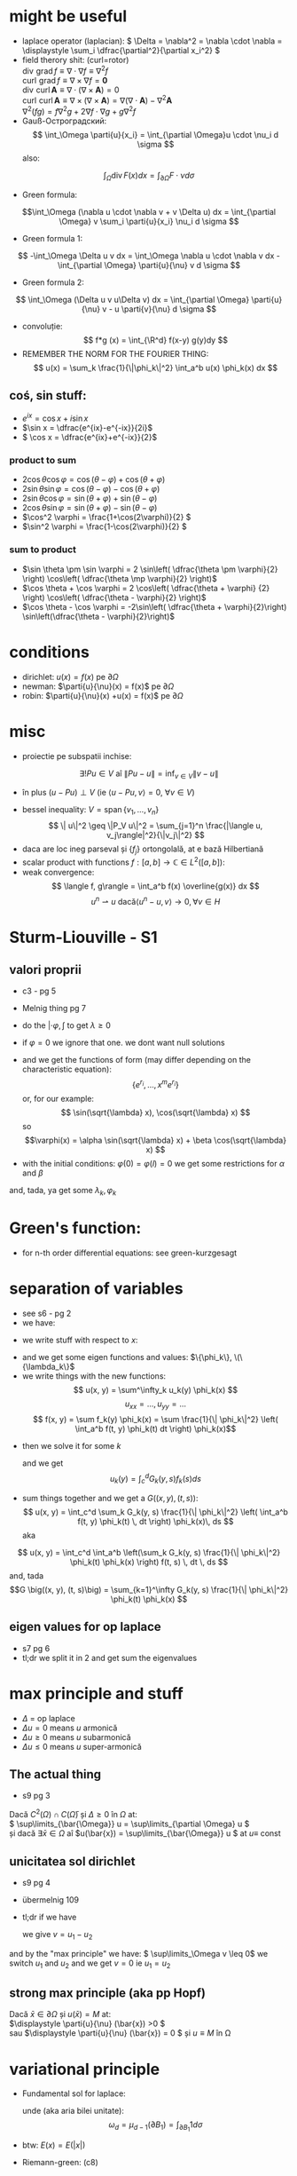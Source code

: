 #+OPTIONS: toc:nil
#+OPTIONS: num:nil
#+LATEX_HEADER: \usepackage{geometry}\geometry{a4paper,left=15mm,right=20mm,top=20mm,bottom=30mm}
#+LATEX_HEADER: \newcommand{\R}{\mathbb{R}} \newcommand{\C}{\mathbb{C}}
#+LATEX_HEADER: \usepackage{extarrows} \usepackage{mathtools} \usepackage[utf8]{inputenc}\usepackage[T2A]{fontenc}
#+LATEX_HEADER: \renewcommand{\phi}{\varphi} \newcommand{\parti}[2]{\frac{\partial #1}{\partial #2}}

* might be useful
  #+begin_export latex  
  \[ \frac{d}{dx} \left (\int_{0}^{x} f(x,y)\,dy \right) = f\big(x,x) + \int_{0}^{x}\frac{\partial}{\partial x} f(x,y) \,dy\]
  
  \medskip
  
  care e obtinuta din formula Leibniz:
  \[ \frac{d}{dx} \left (\int_{a(x)}^{b(x)}f(x,t)\,dt \right) = f\big(x,b(x)\big)\cdot \frac{d}{dx} b(x) - f\big(x,a(x)\big)\cdot \frac{d}{dx} a(x) + \int_{a(x)}^{b(x)}\frac{\partial}{\partial x} f(x,t) \,dt\]

  #+end_export
 - laplace operator (laplacian): \( \Delta = \nabla^2 = \nabla \cdot \nabla = \displaystyle \sum_i \dfrac{\partial^2}{\partial x_i^2} \)
 - field therory shit: (curl=rotor)\\
  \(\operatorname{div}  \, \operatorname{grad} f          \equiv \nabla \cdot  \nabla f \equiv \nabla^2 f\)\\
  \(\operatorname{curl} \, \operatorname{grad} f          \equiv \nabla \times \nabla f = \mathbf 0\)\\
  \(\operatorname{div}  \, \operatorname{curl} \mathbf{A} \equiv \nabla \cdot  (\nabla \times \mathbf{A}) = 0\)\\
  \(\operatorname{curl} \, \operatorname{curl} \mathbf{A} \equiv \nabla \times (\nabla \times \mathbf{A}) = \nabla (\nabla \cdot \mathbf{A}) - \nabla^2 \mathbf{A}\)\\
  \(\nabla^2 (f g) = f \nabla^2 g + 2 \nabla f \cdot \nabla g + g \nabla^2 f\)
 - Gauß-Остроградский:
  \[ \int_\Omega \parti{u}{x_i} = \int_{\partial \Omega}u \cdot \nu_i d \sigma \]
  also:
 \[ \int_\Omega \operatorname{div} F (x) dx = \int_{\partial \Omega} F  \cdot \nu d \sigma \]
 - Green formula:
 \[\int_\Omega (\nabla u \cdot \nabla v  + v \Delta u) dx = \int_{\partial \Omega} v \sum_i \parti{u}{x_i} \nu_i d \sigma \]
 - Green formula 1:
 \[ -\int_\Omega \Delta u v dx = \int_\Omega \nabla u \cdot \nabla v dx - \int_{\partial \Omega} \parti{u}{\nu} v  d \sigma \]
 - Green formula 2:
 \[ \int_\Omega (\Delta u v u\Delta v) dx = \int_{\partial \Omega} \parti{u}{\nu} v - u \parti{v}{\nu}  d \sigma \]
 - convoluție:
  \[ f*g (x) = \int_{\R^d} f(x-y) g(y)dy \]
 - REMEMBER THE NORM FOR THE FOURIER THING:
   \[ u(x) = \sum_k \frac{1}{\|\phi_k\|^2} \int_a^b u(x) \phi_k(x) dx \]
** coś, sin stuff:
  - \(e^{ix} = \cos x + i \sin x\)
  - \(\sin x = \dfrac{e^{ix}-e^{-ix}}{2i}\)
  - \( \cos x = \dfrac{e^{ix}+e^{-ix}}{2}\)
*** product to sum
   - \( 2\cos \theta \cos \varphi = {{\cos(\theta - \varphi) + \cos(\theta + \varphi)}}\)
   - \(2\sin \theta \sin \varphi = {{\cos(\theta - \varphi) - \cos(\theta + \varphi)} }\)
   - \(2\sin \theta \cos \varphi = {{\sin(\theta + \varphi) + \sin(\theta - \varphi)} }\)
   - \(2\cos \theta \sin \varphi = {{\sin(\theta + \varphi) - \sin(\theta - \varphi)} }\)
   - \(\cos^2 \varphi = \frac{1+\cos(2\varphi)}{2} \)
   - \(\sin^2 \varphi = \frac{1-\cos(2\varphi)}{2} \)

*** sum to product
 - \(\sin \theta \pm \sin \varphi = 2 \sin\left( \dfrac{\theta \pm \varphi}{2} \right) \cos\left( \dfrac{\theta \mp \varphi}{2} \right)\)
 - \(\cos \theta + \cos \varphi = 2 \cos\left( \dfrac{\theta + \varphi} {2} \right) \cos\left( \dfrac{\theta - \varphi}{2} \right)\)
 - \(\cos \theta - \cos \varphi = -2\sin\left( \dfrac{\theta + \varphi}{2}\right) \sin\left(\dfrac{\theta - \varphi}{2}\right)\)


* conditions
 - dirichlet: \(u(x) = f(x)\) pe \(\partial \Omega\)
 - newman: \(\parti{u}{\nu}(x) = f(x)\) pe \(\partial \Omega\)
 - robin: \(\parti{u}{\nu}(x) +u(x) = f(x)\) pe \(\partial \Omega\)
* misc
 - proiectie pe subspatii inchise:
 \[ \exists ! Pu \in V  \text{ aî } \| P u - u \|  = \inf_{v \in V} \| v - u \| \]
   - în plus \( (u-Pu)\perp V \) (ie \( \langle u-Pu, v \rangle = 0,~ \forall v \in V \))
 - bessel inequality: \(V = \operatorname{span} \{ v_1,\ldots, v_n \} \)
   \[ \| u\|^2 \geq \|P_V u\|^2 = \sum_{j=1}^n \frac{|\langle u, v_j\rangle|^2}{\|v_j\|^2} \]
 - daca are loc ineg parseval și \(\{f_j\}\) ortongolală, at e bază Hilbertiană
 - scalar product with functions \( f: [a,b] \to \mathbb{C} \in L^2([a, b]) \):
 - weak convergence:
   \[ \langle f, g\rangle = \int_a^b f(x) \overline{g(x)} dx  \]
   \[ u^n \rightharpoonup u \text{ dacă} \langle u^n-u, v\rangle \to 0, \forall v \in H \]

* Sturm-Liouville - S1
** valori proprii
 - c3 - pg 5
 - Melnig thing pg 7

 - do the \(|\cdot \varphi, \int\) to get \(\lambda \geq 0\)
 - if \(\varphi = 0\) we ignore that one. we dont want null solutions

#+begin_export latex
\begin{itemize}
 \item we get the characteristic 
 equation\footnote{\url{https://en.wikipedia.org/wiki/Characteristic_equation_(calculus)}} (polinom caracteristic:
  \[ \varphi''(x) + \lambda \varphi(x) =0  \text{ becomes } r^2 + \lambda\cdot 1 = 0 \]  
\end{itemize}
 #+end_export
 - and we get the functions of form (may differ depending on the characteristic equation):
  \[\left \{ e^{r_i}, \ldots, x^m e^{r_i} \right\} \] 
  or, for our example:
  \[ \sin(\sqrt{\lambda} x), \cos(\sqrt{\lambda} x) \] 
  so 
  \[\varphi(x) = \alpha \sin(\sqrt{\lambda} x) + \beta \cos(\sqrt{\lambda} x) \]
 - with the initial conditions: \( \varphi(0) = \varphi(l) = 0 \)
   we get some restrictions for \(\alpha\) and \(\beta\)
 and, tada, ya get some \(\lambda_k, \varphi_k\)

* Green's function:
 - for n-th order differential equations:
  see green-kurzgesagt
* separation of variables
  - see s6 - pg 2
  - we have:
  #+begin_export latex
  \[
  \begin{cases}
  -\Delta u = f,\quad \text{în }\Omega = (a, b) \times (c, d)\\
  \text{some condition like } u = 0,\quad \text{pe }\partial\Omega
  \end{cases}
  \]
  #+end_export
  - we write stuff with respect to \(x\):
  #+begin_export latex
  \[
  \begin{cases}
  - \phi'' = \lambda \phi,\quad \text{în }\Omega = (a, b)\\
  \text{some condition like } u(a) = u(b) = 0
  \end{cases}
  \]
  #+end_export
  - and we get some eigen functions and values: 
   \(\{\phi_k\}, \(\{\lambda_k\}\)
  - we write things with the new functions:
    \[ u(x, y) = \sum^\infty_k u_k(y) \phi_k(x) \]
    \[ u_{xx} = ..., u_{yy} = ...\]
    \[ f(x, y) = \sum f_k(y) \phi_k(x) = \sum \frac{1}{\| \phi_k\|^2} \left( \int_a^b f(t, y) \phi_k(t) dt \right) \phi_k(x)\]
 - then we solve it for some \(k\)
    #+begin_export latex
    \[
    \begin{cases}
    -\Delta u_k(y) = f_k(y),\quad \text{în }(c, d)\\
    \text{some condition like } u(c) = u(d) = 0
    \end{cases}
    \]
    #+end_export
  and we get
  \[ u_k(y) = \int_c^d G_k(y, s) f_k(s) ds \]
 - sum things together and we get a \(G \big((x, y), (t, s)\big) \):
   \[ u(x, y) = \int_c^d \sum_k G_k(y, s) \frac{1}{\| \phi_k\|^2} \left( \int_a^b f(t, y) \phi_k(t) \, dt \right) \phi_k(x)\, ds \]
  aka
\[ u(x, y) = \int_c^d \int_a^b \left(\sum_k G_k(y, s) \frac{1}{\| \phi_k\|^2}  \phi_k(t) \phi_k(x) \right) f(t, s) \, dt \, ds \]
  and, tada
  \[G \big((x, y), (t, s)\big) = \sum_{k=1}^\infty G_k(y, s) \frac{1}{\| \phi_k\|^2}  \phi_k(t) \phi_k(x) \]

** eigen values for op laplace
   - s7 pg 6
   - tl;dr we split it in 2 and get sum the eigenvalues

* max principle and stuff
 - \(\Delta\) = op laplace
 - \(\Delta u = 0 \) means \(u\) armonică
 - \(\Delta u \geq 0 \) means \(u\) subarmonică
 - \(\Delta u \leq 0 \) means \(u\) super-armonică
** The actual thing
 - s9 pg 3
 Dacă \( C^2(\Omega) \cap C(\bar{\Omega})\) și \( \Delta \geq 0 \text{ în } \Omega \)  at:\\
 \( \sup\limits_{\bar{\Omega}} u = \sup\limits_{\partial \Omega} u \)\\
 și dacă \(\exists \bar{x} \in \Omega \) aî \(u(\bar{x}) = \sup\limits_{\bar{\Omega}} u \) at \(u \equiv \) const
** unicitatea sol dirichlet
 - s9 pg 4
 - übermelnig 109
 - tl;dr if we have
    #+begin_export latex
    \[ 
    \begin{cases}
    \Delta u = f, & \text{ în } \Omega \subseteq \R^d\\
    u = f, & \text{ pe } \partial \Omega
    \end{cases}
    \]
    #+end_export
  we give \(v = u_1 - u_2\)
 #+begin_export latex
 \[ 
 \begin{cases}
    \Delta v = 0, & \text{ în } \Omega \subseteq \R^d\\
    v = 0, & \text{ pe } \partial \Omega
    \end{cases}
    \]
 #+end_export
 and by the "max principle" we have: \( \sup\limits_\Omega v \leq 0\)
 we switch \(u_1 \) and \(u_2\) and we get \(v = 0\) ie \(u_1 = u_2\)
 
** strong max principle (aka pp Hopf)
   Dacă \(\bar{x} \in \partial \Omega \) și \(u(\bar{x}) = M \) at:\\
   \(\displaystyle \parti{u}{\nu} (\bar{x}) >0 \)\\
   sau \(\displaystyle \parti{u}{\nu} (\bar{x}) = 0 \) și \(u \equiv M \) în \Omega   
* variational principle
  - Fundamental sol for laplace:
    #+begin_export latex
    \[
    E(x) = \begin{dcases}
    \frac{1}{2\pi} \ln|x|, & d=2\\
    -\frac{1}{(d-2)\omega_d|x|^{d-2}},& d> 2
    \end{dcases}
    \]
    #+end_export
   unde (aka aria bilei unitate):
   \[\omega_d = \mu_{d-1}(\partial B_1) = \int_{\partial B_1}  1 d \sigma \]
 - btw: \( E(x) = E(|x|)\)
 - Riemann-green: (c8)
   #+begin_export latex
   \[
   \int_\Omega E(x-y) \Delta u(y) dy - \int_\Omega E(x-y) \parti{u}{\nu_y}(y) d\sigma_y +
   \int_{\partial\Omega}  \parti{}{\nu_y}E(x-y) u(y) d\sigma_y =
   \begin{cases}
   u(x), & x \in \Omega,\\
   \frac{1}{2} u(x), & x \in \partial\Omega,\\
   0, & x \in \R^d \setminus \bar{\Omega}
   \end{cases}
   \]
   #+end_export
** actual solving - übermelnig - pg 115,117,118, 121,122:
 - Sol variationala e sol clasica
 având:
 #+begin_export latex
 \[
\begin{cases}
 - \delta u = f, &\Omega,\\
 u= g_1, & \Gamma_1,\\
 \parti{u}{\nu}= g_2, & \Gamma_2,\\
 \parti{u}{\nu}+u= g_3, & \Gamma_3\\
\end{cases}
 \]
 #+end_export
 definim
 \[V = \left\{v \in C^1_p(\Omega) \mid v=0 \text{ pe } \partial \Omega \right\}\]
 calcul formal (via Green formula 1; it's exacly this), \(u\in C^2(\Omega)\):
 \[-\int_\Omega \Delta u v\, d\mu = \int_\Omega \nabla u\nabla v\,d\mu-
 \int_{\partial\Omega} \parti{u}{\nu} v\,d\sigma\]
 
 then we write:
 \[
 \int_{\partial\Omega} \parti{u}{\nu} v\,d\sigma =
 \int_{\Gamma_1} \parti{u}{\nu} v\,d\sigma + 
 \int_{\Gamma_2} \parti{u}{\nu} v\,d\sigma + 
 \int_{\Gamma_3} \parti{u}{\nu} v\,d\sigma
\]
\[
 \int_{\partial\Omega} \parti{u}{\nu} v\,d\sigma =
 \int_{\Gamma_1} \parti{u}{\nu} v\,d\sigma + 
 \int_{\Gamma_2} g_1 v\,d\sigma + 
 \int_{\Gamma_3} (g_3-u) v\,d\sigma
\]
split it into\\
\(a(u, v)\) -simetrica, biliniara, and \( \ell (v) \), liniara, cont

for unicitate \(w=u_1-u_2\), \(v = w\) and we get \( a(w, w) = 0\)

 sigh, see the pages mentioned above
* fourier transform:
 - def: \[\hat{f}(\lambda) = \frac{1}{2\pi} \int_{-\infty}^{\infty} f(x)\ e^{- i \lambda x}\,dx\]
 - see https://en.wikipedia.org/wiki/Fourier_transform#Functional_relationships,_one-dimensional
 - \(\hat{u}^{(k)}(\lambda) = \widehat{[(-ix)^k u(x) ]} (\lambda) \)
 - \(\widehat{u^{(k)}}(\lambda) = (2\pi{}i \lambda)^k \hat{u}(\lambda) \)
 - \(\widehat{u*v}(\lambda) = \hat{u}(\lambda)\hat{v}(\lambda)\)
 - \(\widehat{u\cdot v}(\lambda) = \hat{u}(\lambda)*\hat{v}(\lambda)\)
 - \(\widehat{u_x}(\lambda) = i \lambda \hat{u}(\lambda)\)
 - \(\widehat{u_{xx}}(\lambda) = - \lambda^2 \hat{u}(\lambda)\)
 - \(\widehat{u_t}(\lambda) = \parti{}{t} \hat{u}(\lambda)\)
 - \(\widehat{u_{tt}}(\lambda) = \parti{^2}{t^2} \hat{u}(\lambda)\)
 - \(\widehat{u(x-a)}(\lambda) = e^{-ia \lambda} \hat{u} (\lambda) \)
 - \(\widehat{\hat{u}(x)}(\lambda) = \hat{u} (-\lambda) \)
 - \(\widehat{\hat{u}(ax)}(\lambda) = \frac{1}{|a|} \hat{u}\left (\frac{\lambda}{a}\right) \)
 
* toc
** course
 - C1: basic shit
 - C2: 
   - basic shit (prod scalar and norm)
   - projections
   - besel inequality
 - C3:
   - more besel
   - hilbert basis
   - problem with Green's function
   - hilbert spaces examples
 - C4:
   - proprietati Green's thing - pg 2
   - Riesz  representation theorem - pg 5 (dual stuff)
   - autoadjunct daca \(T = T^*\)
 - C5:
   - weak convergence
   - hilbert basis proprierties & stuff
 - C6: 
   - more weird abstract shit
   - sturm liouville in general form - pg 11
 - C7:
   - differential subvariety stuff 
   - green's formulas
   - convolutions
   - that weird fundam\(E\)ntal thing
 - C8:
   - unicitate, existenta, repr integrala, dependenta de datele pb, approx numerica
   - fundamental solution for \(\Delta\) - op laplace
   - riemann-green
 - C9:
   - riemann green again
   - unicitate, existenta, repr integrala, dependenta de datele pb, approx numerica, but actually done
 - c10
   - pp maxim general
   - sol variationale, finally pg 8
 - s11
** seminaries
*** S1
 - tl;dr normal differential equations
 #+begin_export latex
 \[
 \begin{cases}
 u'_k(t) + \lambda_k u_k(t) = f_k(t), t>0\\
 u_k(0) = u_k^0
 \end{cases}
 \]\[
 u_k(t) = e^{-\lambda_kt} u_k^0 + \int_0^t \exp(-\lambda_k(t-s)) f_k(s)ds
 \]
 #+end_export
 - sturm-liouville stuff
*** S2, s3
 - sturm-liouville and fourier exercises
*** s4:
 - met sep variabilelor pg 4
 - fundamental solution pg 10
*** s5
 - green shit
*** s6, s7
 - separation of variabiles for sturm-liouvile problems + green - pg 3 
*** s7
  - solving eigen-value problems for \(\Delta\)
*** s8
  - recapitulare
*** s9, s10, s11
 - pp de maxim +aplicatii
*** s11
 - that weird fundam\(E\)ntal thing pg 11
*** s12
 - variational thing
** that old book
 - green - pg 39
** melnig thing
 - 7 - val proprii
 - 15 - parseval stuff

** über-melnig thing - maed bai benni
Most of the stuff are seen in the melnig seminaries:

Par example
*** Ex 1: Sturm- Liouville: page 6 - 14
Replace a with smth else ofc.

\smallskip
*** Ex2: Ar ca ... ortogonale   page 4 -  6
    
    
    
    Also Id Parseval + Dezv in serii Fourier: page 15 - 30
\smallskip

*** Ex3: Metoda separarii variabilelor: mostly from page 42 to -  102

Furthermore, there is the list on which to calculate...

Most seen stuff: metoda separarii, pb parabolica: page 32


An example : page 36


Pb hiperbolica: page 47 and 86

Also check Sem9, page 80

*** Ex: 4 problema eliptica la limita: page 91,

Principiul de maxim: page 103

Formularea variationala pt elipsa: page 115, also s13-14 first pages

*** Ex 6: transformata fourier: check s14, page 13

* things to know
 - sp Hilbert, serii Fourier, pb Sturm-Liouville
 - separarea variabilelor (pb val proprii, hip, parab, eliptice - serii fourier
 - fct Green (op laplace+ sturm liouville)
 - pp maxim (op eliptici + aplicatii - unicitatea sol si estimari)
 - formularea variationala a pb eliptice (si parab si hip) => sep variabilelor
 - transformata fourier - calcul + cateva proprietati

 - oral: he asks bout some theory bit


